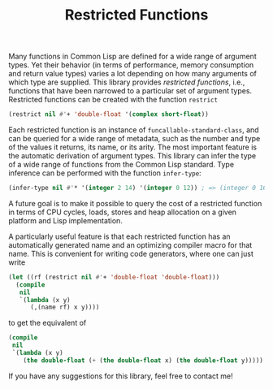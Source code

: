 #+TITLE: Restricted Functions

Many functions in Common Lisp are defined for a wide range of argument
types.  Yet their behavior (in terms of performance, memory consumption and
return value types) varies a lot depending on how many arguments of which
type are supplied.  This library provides /restricted functions/, i.e.,
functions that have been narrowed to a particular set of argument types.
Restricted functions can be created with the function =restrict=

#+BEGIN_SRC lisp
(restrict nil #'+ 'double-float '(complex short-float))
#+END_SRC

Each restricted function is an instance of =funcallable-standard-class=,
and can be queried for a wide range of metadata, such as the number and
type of the values it returns, its name, or its arity.  The most important
feature is the automatic derivation of argument types.  This library can
infer the type of a wide range of functions from the Common Lisp standard.
Type inference can be performed with the function =infer-type=:

#+BEGIN_SRC lisp
(infer-type nil #'* '(integer 2 14) '(integer 0 12)) ; => (integer 0 168)
#+END_SRC

A future goal is to make it possible to query the cost of a restricted
function in terms of CPU cycles, loads, stores and heap allocation on a
given platform and Lisp implementation.

A particularly useful feature is that each restricted function has an
automatically generated name and an optimizing compiler macro for that
name.  This is convenient for writing code generators, where one can just
write

#+BEGIN_SRC lisp
(let ((rf (restrict nil #'+ 'double-float 'double-float)))
  (compile
   nil
   `(lambda (x y)
      (,(name rf) x y))))
#+END_SRC

to get the equivalent of

#+BEGIN_SRC lisp
(compile
 nil
 `(lambda (x y)
    (the double-float (+ (the double-float x) (the double-float y)))))
#+END_SRC

If you have any suggestions for this library, feel free to contact me!
